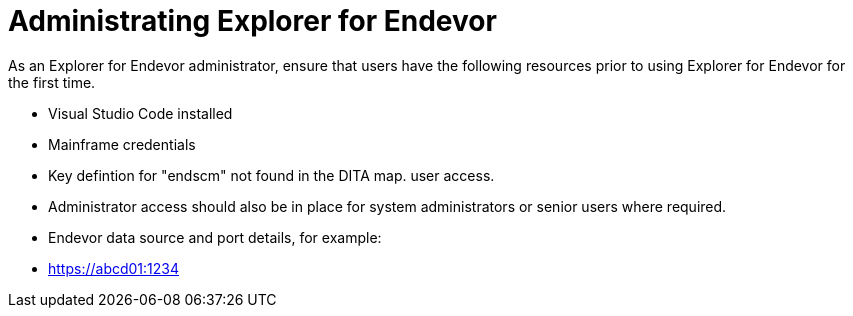 # Administrating Explorer for Endevor

As an Explorer for Endevor administrator, ensure that users have the following resources prior to using Explorer for Endevor for the first time.

- Visual Studio Code installed
- Mainframe credentials
- Key defintion for "endscm" not found in the DITA map. user access.
- Administrator access should also be in place for system administrators or senior users where required.
- Endevor data source and port details, for example:
  - https://abcd01:1234

